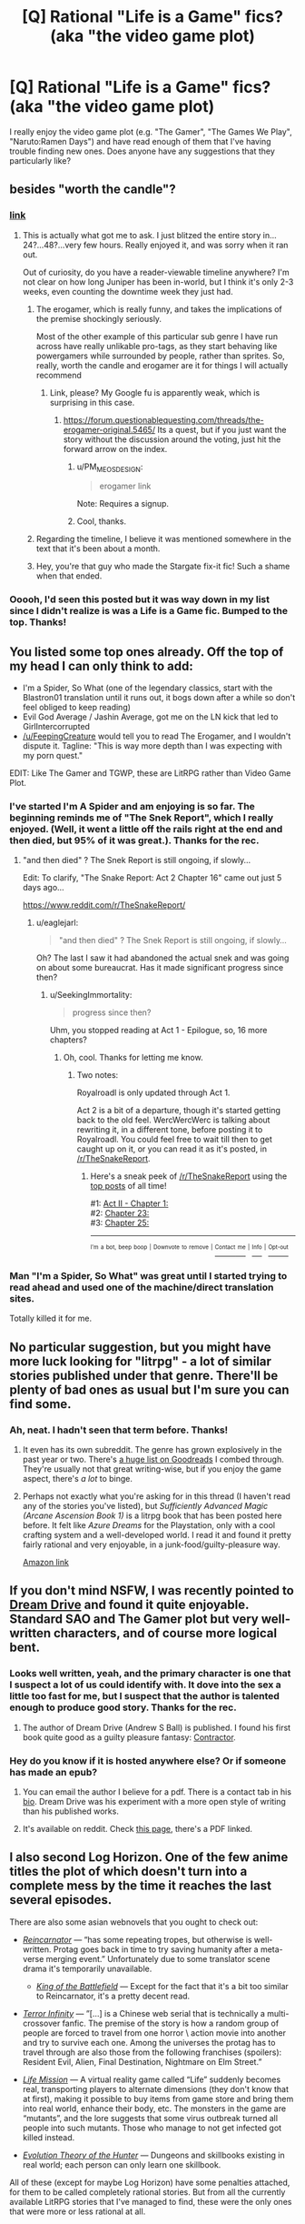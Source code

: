 #+TITLE: [Q] Rational "Life is a Game" fics? (aka "the video game plot)

* [Q] Rational "Life is a Game" fics? (aka "the video game plot)
:PROPERTIES:
:Author: eaglejarl
:Score: 20
:DateUnix: 1509930577.0
:DateShort: 2017-Nov-06
:END:
I really enjoy the video game plot (e.g. "The Gamer", "The Games We Play", "Naruto:Ramen Days") and have read enough of them that I've having trouble finding new ones. Does anyone have any suggestions that they particularly like?


** besides "worth the candle"?
:PROPERTIES:
:Author: PanickedApricott
:Score: 24
:DateUnix: 1509931831.0
:DateShort: 2017-Nov-06
:END:

*** [[https://archiveofourown.org/works/11478249?view_full_work=true][link]]
:PROPERTIES:
:Author: cthulhuraejepsen
:Score: 19
:DateUnix: 1509933751.0
:DateShort: 2017-Nov-06
:END:

**** This is actually what got me to ask. I just blitzed the entire story in...24?...48?...very few hours. Really enjoyed it, and was sorry when it ran out.

Out of curiosity, do you have a reader-viewable timeline anywhere? I'm not clear on how long Juniper has been in-world, but I think it's only 2-3 weeks, even counting the downtime week they just had.
:PROPERTIES:
:Author: eaglejarl
:Score: 12
:DateUnix: 1509968643.0
:DateShort: 2017-Nov-06
:END:

***** The erogamer, which is really funny, and takes the implications of the premise shockingly seriously.

Most of the other example of this particular sub genre I have run across have really unlikable pro-tags, as they start behaving like powergamers while surrounded by people, rather than sprites. So, really, worth the candle and erogamer are it for things I will actually recommend
:PROPERTIES:
:Author: Izeinwinter
:Score: 8
:DateUnix: 1509973798.0
:DateShort: 2017-Nov-06
:END:

****** Link, please? My Google fu is apparently weak, which is surprising in this case.
:PROPERTIES:
:Author: eaglejarl
:Score: 3
:DateUnix: 1509979117.0
:DateShort: 2017-Nov-06
:END:

******* [[https://forum.questionablequesting.com/threads/the-erogamer-original.5465/]] Its a quest, but if you just want the story without the discussion around the voting, just hit the forward arrow on the index.
:PROPERTIES:
:Author: Izeinwinter
:Score: 5
:DateUnix: 1509979456.0
:DateShort: 2017-Nov-06
:END:

******** u/PM_ME_OS_DESIGN:
#+begin_quote
  erogamer link
#+end_quote

Note: Requires a signup.
:PROPERTIES:
:Author: PM_ME_OS_DESIGN
:Score: 6
:DateUnix: 1510010854.0
:DateShort: 2017-Nov-07
:END:


******** Cool, thanks.
:PROPERTIES:
:Author: eaglejarl
:Score: 1
:DateUnix: 1509986701.0
:DateShort: 2017-Nov-06
:END:


***** Regarding the timeline, I believe it was mentioned somewhere in the text that it's been about a month.
:PROPERTIES:
:Author: nytelios
:Score: 1
:DateUnix: 1510111129.0
:DateShort: 2017-Nov-08
:END:


***** Hey, you're that guy who made the Stargate fix-it fic! Such a shame when that ended.
:PROPERTIES:
:Author: Ardvarkeating101
:Score: 1
:DateUnix: 1510369747.0
:DateShort: 2017-Nov-11
:END:


*** Ooooh, I'd seen this posted but it was way down in my list since I didn't realize is was a Life is a Game fic. Bumped to the top. Thanks!
:PROPERTIES:
:Author: mg115ca
:Score: 2
:DateUnix: 1510005182.0
:DateShort: 2017-Nov-07
:END:


** You listed some top ones already. Off the top of my head I can only think to add:

- I'm a Spider, So What (one of the legendary classics, start with the Blastron01 translation until it runs out, it bogs down after a while so don't feel obliged to keep reading)
- Evil God Average / Jashin Average, got me on the LN kick that led to GirlIntercorrupted
- [[/u/FeepingCreature]] would tell you to read The Erogamer, and I wouldn't dispute it. Tagline: "This is way more depth than I was expecting with my porn quest."

EDIT: Like The Gamer and TGWP, these are LitRPG rather than Video Game Plot.
:PROPERTIES:
:Author: EliezerYudkowsky
:Score: 14
:DateUnix: 1509936785.0
:DateShort: 2017-Nov-06
:END:

*** I've started I'm A Spider and am enjoying is so far. The beginning reminds me of "The Snek Report", which I really enjoyed. (Well, it went a little off the rails right at the end and then died, but 95% of it was great.). Thanks for the rec.
:PROPERTIES:
:Author: eaglejarl
:Score: 1
:DateUnix: 1509970595.0
:DateShort: 2017-Nov-06
:END:

**** "and then died" ? The Snek Report is still ongoing, if slowly...

Edit: To clarify, "The Snake Report: Act 2 Chapter 16" came out just 5 days ago...

[[https://www.reddit.com/r/TheSnakeReport/]]
:PROPERTIES:
:Author: SeekingImmortality
:Score: 5
:DateUnix: 1509985753.0
:DateShort: 2017-Nov-06
:END:

***** u/eaglejarl:
#+begin_quote
  "and then died" ? The Snek Report is still ongoing, if slowly...
#+end_quote

Oh? The last I saw it had abandoned the actual snek and was going on about some bureaucrat. Has it made significant progress since then?
:PROPERTIES:
:Author: eaglejarl
:Score: 1
:DateUnix: 1509986689.0
:DateShort: 2017-Nov-06
:END:

****** u/SeekingImmortality:
#+begin_quote
  progress since then?
#+end_quote

Uhm, you stopped reading at Act 1 - Epilogue, so, 16 more chapters?
:PROPERTIES:
:Author: SeekingImmortality
:Score: 1
:DateUnix: 1509986902.0
:DateShort: 2017-Nov-06
:END:

******* Oh, cool. Thanks for letting me know.
:PROPERTIES:
:Author: eaglejarl
:Score: 1
:DateUnix: 1509991011.0
:DateShort: 2017-Nov-06
:END:

******** Two notes:

Royalroadl is only updated through Act 1.

Act 2 is a bit of a departure, though it's started getting back to the old feel. WercWercWerc is talking about rewriting it, in a different tone, before posting it to Royalroadl. You could feel free to wait till then to get caught up on it, or you can read it as it's posted, in [[/r/TheSnakeReport]].
:PROPERTIES:
:Author: SeekingImmortality
:Score: 2
:DateUnix: 1509994435.0
:DateShort: 2017-Nov-06
:END:

********* Here's a sneak peek of [[/r/TheSnakeReport]] using the [[https://np.reddit.com/r/TheSnakeReport/top/?sort=top&t=all][top posts]] of all time!

#1: [[https://np.reddit.com/r/TheSnakeReport/comments/6e12r8/act_ii_chapter_1/][Act II - Chapter 1:]]\\
#2: [[https://np.reddit.com/r/TheSnakeReport/comments/5yfgrt/chapter_23/][Chapter 23:]]\\
#3: [[https://np.reddit.com/r/TheSnakeReport/comments/5z22eq/chapter_25/][Chapter 25:]]

--------------

^{^{I'm}} ^{^{a}} ^{^{bot,}} ^{^{beep}} ^{^{boop}} ^{^{|}} ^{^{Downvote}} ^{^{to}} ^{^{remove}} ^{^{|}} [[https://www.reddit.com/message/compose/?to=sneakpeekbot][^{^{Contact}} ^{^{me}}]] ^{^{|}} [[https://np.reddit.com/r/sneakpeekbot/][^{^{Info}}]] ^{^{|}} [[https://np.reddit.com/r/sneakpeekbot/comments/6l7i0m/blacklist/][^{^{Opt-out}}]]
:PROPERTIES:
:Author: sneakpeekbot
:Score: 1
:DateUnix: 1509994445.0
:DateShort: 2017-Nov-06
:END:


*** Man "I'm a Spider, So What" was great until I started trying to read ahead and used one of the machine/direct translation sites.

Totally killed it for me.
:PROPERTIES:
:Score: 1
:DateUnix: 1510306881.0
:DateShort: 2017-Nov-10
:END:


** No particular suggestion, but you might have more luck looking for "litrpg" - a lot of similar stories published under that genre. There'll be plenty of bad ones as usual but I'm sure you can find some.
:PROPERTIES:
:Author: Shovah32
:Score: 9
:DateUnix: 1509932294.0
:DateShort: 2017-Nov-06
:END:

*** Ah, neat. I hadn't seen that term before. Thanks!
:PROPERTIES:
:Author: eaglejarl
:Score: 2
:DateUnix: 1509968739.0
:DateShort: 2017-Nov-06
:END:

**** It even has its own subreddit. The genre has grown explosively in the past year or two. There's [[https://www.goodreads.com/list/show/87838.LitRPG_the_books_set_in_virtual_reality_online_MMORPG_games][a huge list on Goodreads]] I combed through. They're usually not that great writing-wise, but if you enjoy the game aspect, there's /a lot/ to binge.
:PROPERTIES:
:Author: nytelios
:Score: 1
:DateUnix: 1510111647.0
:DateShort: 2017-Nov-08
:END:


**** Perhaps not exactly what you're asking for in this thread (I haven't read any of the stories you've listed), but /Sufficiently Advanced Magic (Arcane Ascension Book 1)/ is a litrpg book that has been posted here before. It felt like /Azure Dreams/ for the Playstation, only with a cool crafting system and a well-developed world. I read it and found it pretty fairly rational and very enjoyable, in a junk-food/guilty-pleasure way.

[[https://www.amazon.com/Sufficiently-Advanced-Magic-Arcane-Ascension-ebook/dp/B06XBFD7CB/ref=pd_ybh_a_4?_encoding=UTF8&psc=1&refRID=D71FMT5XGDE7HC62RGMH][Amazon link]]
:PROPERTIES:
:Author: bassicallyboss
:Score: 1
:DateUnix: 1510372311.0
:DateShort: 2017-Nov-11
:END:


** If you don't mind NSFW, I was recently pointed to [[https://www.literotica.com/s/dream-drive-ch-01][Dream Drive]] and found it quite enjoyable. Standard SAO and The Gamer plot but very well-written characters, and of course more logical bent.
:PROPERTIES:
:Author: LimeDog
:Score: 7
:DateUnix: 1509937497.0
:DateShort: 2017-Nov-06
:END:

*** Looks well written, yeah, and the primary character is one that I suspect a lot of us could identify with. It dove into the sex a little too fast for me, but I suspect that the author is talented enough to produce good story. Thanks for the rec.
:PROPERTIES:
:Author: eaglejarl
:Score: 3
:DateUnix: 1509970212.0
:DateShort: 2017-Nov-06
:END:

**** The author of Dream Drive (Andrew S Ball) is published. I found his first book quite good as a guilty pleasure fantasy: [[https://www.goodreads.com/book/show/22999740-contractor][Contractor]].
:PROPERTIES:
:Author: nytelios
:Score: 1
:DateUnix: 1510110705.0
:DateShort: 2017-Nov-08
:END:


*** Hey do you know if it is hosted anywhere else? Or if someone has made an epub?
:PROPERTIES:
:Author: Dent7777
:Score: 1
:DateUnix: 1509987427.0
:DateShort: 2017-Nov-06
:END:

**** You can email the author I believe for a pdf. There is a contact tab in his [[https://www.literotica.com/stories/memberpage.php?uid=2065995&page=bio][bio]]. Dream Drive was his experiment with a more open style of writing than his published works.
:PROPERTIES:
:Author: LimeDog
:Score: 1
:DateUnix: 1509997923.0
:DateShort: 2017-Nov-06
:END:


**** It's available on reddit. Check [[https://www.reddit.com/r/noveltranslations/comments/3nomvp/ennsfw_dream_drive_volume_1_chapters_110/][this page]], there's a PDF linked.
:PROPERTIES:
:Author: nytelios
:Score: 1
:DateUnix: 1510110793.0
:DateShort: 2017-Nov-08
:END:


** I also second Log Horizon. One of the few anime titles the plot of which doesn't turn into a complete mess by the time it reaches the last several episodes.

There are also some asian webnovels that you ought to check out:

- [[http://www.novelupdates.com/series/reincarnator/][/Reincarnator/]] --- “has some repeating tropes, but otherwise is well-written. Protag goes back in time to try saving humanity after a meta-verse merging event.” Unfortunately due to some translator scene drama it's temporarily unavailable.

  - [[http://www.novelupdates.com/series/the-king-of-the-battlefield/][/King of the Battlefield/]] --- Except for the fact that it's a bit too similar to Reincarnator, it's a pretty decent read.

- [[http://www.wuxiaworld.com/ti-index/][/Terror Infinity/]] --- ”[...] is a Chinese web serial that is technically a multi-crossover fanfic. The premise of the story is how a random group of people are forced to travel from one horror \ action movie into another and try to survive each one. Among the universes the protag has to travel through are also those from the following franchises (spoilers): Resident Evil, Alien, Final Destination, Nightmare on Elm Street.”
- [[http://www.novelupdates.com/series/life-mission/][/Life Mission/]] --- A virtual reality game called “Life” suddenly becomes real, transporting players to alternate dimensions (they don't know that at first), making it possible to buy items from game store and bring them into real world, enhance their body, etc. The monsters in the game are “mutants”, and the lore suggests that some virus outbreak turned all people into such mutants. Those who manage to not get infected got killed instead.
- [[http://www.novelupdates.com/series/evolution-theory-of-the-hunter/][/Evolution Theory of the Hunter/]] --- Dungeons and skillbooks existing in real world; each person can only learn one skillbook.

All of these (except for maybe Log Horizon) have some penalties attached, for them to be called completely rational stories. But from all the currently available LitRPG stories that I've managed to find, these were the only ones that were more or less rational at all.
:PROPERTIES:
:Author: OutOfNiceUsernames
:Score: 8
:DateUnix: 1509942209.0
:DateShort: 2017-Nov-06
:END:

*** Thank you, that's a lot of recs.

I have had very mixed results with anime, but in this case I'm really looking more for reading than watching. Still, workout distractions are a necessity, so I'll definitely check out Log Horizon.

Reanimator's description sounds really good, so I hope it comes back. I read the first page of KotB and couldn't get past the clumsy translation, but I'm sure it's great in the original.

Evolution Theory of the Hunter has a premise that made me laugh happily. Very Nodwick, which is a good thing. The prologue was well done so I'm definitely going to keep going. Thanks very much.
:PROPERTIES:
:Author: eaglejarl
:Score: 3
:DateUnix: 1509969545.0
:DateShort: 2017-Nov-06
:END:

**** Log horizon is also a light novel, so you could read one of the translations out there.
:PROPERTIES:
:Author: argentumArbiter
:Score: 1
:DateUnix: 1510436677.0
:DateShort: 2017-Nov-12
:END:


*** Have you read Book Eating Magician? It is pretty well written and translated. Its protag is intelligent and it is about as rational as Log Horizon.
:PROPERTIES:
:Author: I_Hump_Rainbowz
:Score: 2
:DateUnix: 1511071277.0
:DateShort: 2017-Nov-19
:END:


*** Forgot to mention /tGWP/. Oh well.
:PROPERTIES:
:Author: OutOfNiceUsernames
:Score: -1
:DateUnix: 1509942662.0
:DateShort: 2017-Nov-06
:END:


** Prequel Adventure, MSPA (and its prequels), Doki doki literature club, Harry potter and the natural 20, the erogamer, pokemon: the origin of species, 8-bit theater, "goblins" has some game elements, order of the stick.

[[http://tvtropes.org/pmwiki/pmwiki.php/Main/CampaignComic]] may also be helpful.
:PROPERTIES:
:Author: appropriate-username
:Score: 3
:DateUnix: 1509991341.0
:DateShort: 2017-Nov-06
:END:

*** Pokemon the Origin of Species is NOT a video game plot btw
:PROPERTIES:
:Author: Sailor_Vulcan
:Score: 3
:DateUnix: 1510324289.0
:DateShort: 2017-Nov-10
:END:

**** It's a story about life in a videogame, I figured that could be close enough,
:PROPERTIES:
:Author: appropriate-username
:Score: 1
:DateUnix: 1510330350.0
:DateShort: 2017-Nov-10
:END:


** I'm not sure anyone's mentioned it, but uh... [[http://www.mspaintadventures.com/?s=6&p=001901][Homestuck]] is one, though... it's /exceedingly/ long, be warned. Hilarious writing and crazy-good music, though.
:PROPERTIES:
:Author: Cariyaga
:Score: 3
:DateUnix: 1510032901.0
:DateShort: 2017-Nov-07
:END:

*** [[https://www.reddit.com/r/rational/comments/7b1sx2/q_rational_life_is_a_game_fics_aka_the_video_game/dpfnhri/]]

I plugged that whole site 12 hours ago :) I myself prefer the stories preceding homestuck, the chat text got too annoying and frequent after a while.
:PROPERTIES:
:Author: appropriate-username
:Score: 2
:DateUnix: 1510035682.0
:DateShort: 2017-Nov-07
:END:

**** Ah! I'm not used to them being referred to by MSPA, my mistake!
:PROPERTIES:
:Author: Cariyaga
:Score: 2
:DateUnix: 1510079436.0
:DateShort: 2017-Nov-07
:END:


*** Yeah, that does seem to be one of the legendary pieces of internet writing.
:PROPERTIES:
:Author: eaglejarl
:Score: 1
:DateUnix: 1510064285.0
:DateShort: 2017-Nov-07
:END:

**** I recommend its predecessor Homestuck

Edit: I mean Problem Sleuth
:PROPERTIES:
:Author: ATRDCI
:Score: 1
:DateUnix: 1510367463.0
:DateShort: 2017-Nov-11
:END:


*** Maybe I'll try again someday, but I couldn't really get into it. I highly recommend its predecessor Problem Sleuth though
:PROPERTIES:
:Author: ATRDCI
:Score: 1
:DateUnix: 1510367419.0
:DateShort: 2017-Nov-11
:END:


** [[https://forum.questionablequesting.com/threads/the-erogamer-original.5465/][The Erogamer]] (requires a QQ account).
:PROPERTIES:
:Author: Tetrikitty
:Score: 3
:DateUnix: 1510073978.0
:DateShort: 2017-Nov-07
:END:


** Check out [[https://myanimelist.net/anime/17265/Log_Horizon][Log Horizon]] The LN translation is significantly behind the anime, but if you're an anime watcher you'll probably love it.
:PROPERTIES:
:Author: GaBeRockKing
:Score: 2
:DateUnix: 1509938880.0
:DateShort: 2017-Nov-06
:END:

*** u/eaglejarl:
#+begin_quote
  I have had very mixed results with anime, but in this case I'm really looking more for reading than watching. Still, workout distractions are a necessity, so I'll definitely check out Log Horizon.
#+end_quote

(Quoting from above so you get the ping)

I have had very mixed results with anime, but in this case I'm really looking more for reading than watching. Still, workout distractions are a necessity, so I'll definitely check out Log Horizon. Thanks for the suggestion.
:PROPERTIES:
:Author: eaglejarl
:Score: 1
:DateUnix: 1509969607.0
:DateShort: 2017-Nov-06
:END:


** What's a video game plot?
:PROPERTIES:
:Author: hankyusa
:Score: 2
:DateUnix: 1509973346.0
:DateShort: 2017-Nov-06
:END:

*** Someone has their life turn into a video game. They have a character sheet with numeric stats, can mechanically advance their skills through combat, etc.
:PROPERTIES:
:Author: eaglejarl
:Score: 3
:DateUnix: 1509978844.0
:DateShort: 2017-Nov-06
:END:


** [deleted]
:PROPERTIES:
:Score: 2
:DateUnix: 1510027994.0
:DateShort: 2017-Nov-07
:END:

*** Thanks for the warning.
:PROPERTIES:
:Author: eaglejarl
:Score: 1
:DateUnix: 1510064263.0
:DateShort: 2017-Nov-07
:END:


** [[https://www.youtube.com/watch?v=V6kJKxvbgZ0&list=PLuAOJfsMefuej06Q3n4QrSSC7qYjQ-FlU][SAO Abridged]]

And you may want to look into fanfiction, you'll find stories with the gamer plot. With varying quality as usual. I'll mention two here:

[[https://www.fanfiction.net/s/11836594/1/Red-Mage-Looking-For-Group][Red Mage Looking for Group]]

[[https://www.fanfiction.net/s/9708318/1/The-Adventures-Of-Harry-Potter-the-Video-Game-Exploited][The Adventures Of Harry Potter, the Video Game: Exploited]]
:PROPERTIES:
:Author: neondragonfire
:Score: 1
:DateUnix: 1510512244.0
:DateShort: 2017-Nov-12
:END:
